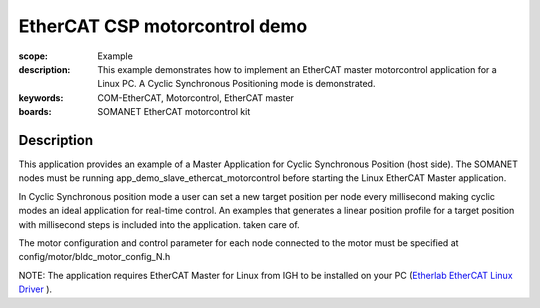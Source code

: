 EtherCAT CSP motorcontrol demo
==============================

:scope: Example
:description: This example demonstrates how to implement an EtherCAT master motorcontrol application for a Linux PC. A Cyclic Synchronous Positioning mode is demonstrated.
:keywords: COM-EtherCAT, Motorcontrol, EtherCAT master
:boards: SOMANET EtherCAT motorcontrol kit

Description
-----------

This application provides an example of a Master Application for Cyclic Synchronous Position (host side). The SOMANET nodes must be running app_demo_slave_ethercat_motorcontrol before starting the Linux EtherCAT Master application.

In Cyclic Synchronous position mode a user can set a new target position per node every millisecond making cyclic modes an ideal application for real-time control. An examples that generates a linear position profile for a target position with millisecond steps is included into the application.
taken care of. 

The motor configuration and control parameter for each node connected to the motor must be specified at config/motor/bldc_motor_config_N.h

NOTE: The application requires EtherCAT Master for Linux from IGH to be installed on your PC (`Etherlab EtherCAT Linux Driver <http://www.etherlab.org/en/ethercat/>`_
). 

